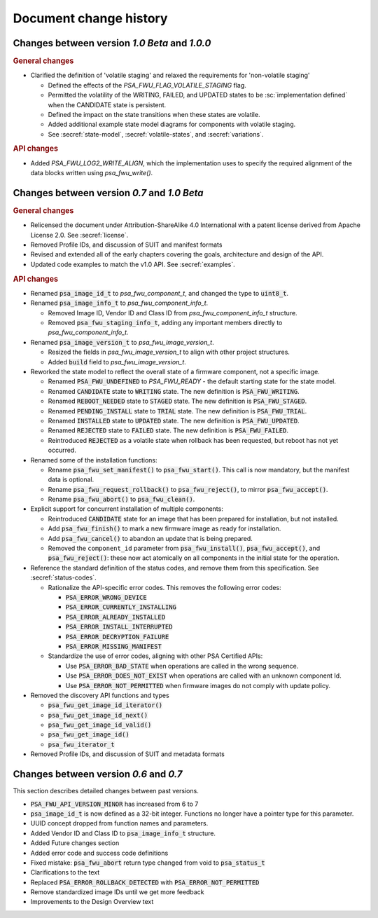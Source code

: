 .. SPDX-FileCopyrightText: Copyright 2020-2023 Arm Limited and/or its affiliates <open-source-office@arm.com>
.. SPDX-License-Identifier: CC-BY-SA-4.0 AND LicenseRef-Patent-license

.. _change-history:

Document change history
=======================

Changes between version *1.0 Beta* and *1.0.0*
----------------------------------------------

.. rubric:: General changes

*  Clarified the definition of 'volatile staging' and relaxed the requirements for 'non-volatile staging'

   -  Defined the effects of the `PSA_FWU_FLAG_VOLATILE_STAGING` flag.
   -  Permitted the volatility of the WRITING, FAILED, and UPDATED states to be :sc:`implementation defined` when the CANDIDATE state is persistent.
   -  Defined the impact on the state transitions when these states are volatile.
   -  Added additional example state model diagrams for components with volatile staging.
   -  See :secref:`state-model`, :secref:`volatile-states`, and :secref:`variations`.

.. rubric:: API changes

*  Added `PSA_FWU_LOG2_WRITE_ALIGN`, which the implementation uses to specify the required alignment of the data blocks written using `psa_fwu_write()`.

Changes between version *0.7* and *1.0 Beta*
--------------------------------------------

.. rubric:: General changes

*  Relicensed the document under Attribution-ShareAlike 4.0 International with a patent license derived from Apache License 2.0. See :secref:`license`.

*  Removed Profile IDs, and discussion of SUIT and manifest formats

*  Revised and extended all of the early chapters covering the goals, architecture and design of the API.

*  Updated code examples to match the v1.0 API. See :secref:`examples`.

.. rubric:: API changes

*  Renamed :code:`psa_image_id_t` to `psa_fwu_component_t`, and changed the type to :code:`uint8_t`.

*  Renamed :code:`psa_image_info_t` to `psa_fwu_component_info_t`.

   -  Removed Image ID, Vendor ID and Class ID from `psa_fwu_component_info_t` structure.
   -  Removed :code:`psa_fwu_staging_info_t`, adding any important members directly to `psa_fwu_component_info_t`.

*  Renamed :code:`psa_image_version_t` to `psa_fwu_image_version_t`.

   -  Resized the fields in `psa_fwu_image_version_t` to align with other project structures.
   -  Added :code:`build` field to `psa_fwu_image_version_t`.

*  Reworked the state model to reflect the overall state of a firmware component, not a specific image.

   -  Renamed :code:`PSA_FWU_UNDEFINED` to `PSA_FWU_READY` - the default starting state for the state model.
   -  Renamed :code:`CANDIDATE` state to :code:`WRITING` state. The new definition is :code:`PSA_FWU_WRITING`.
   -  Renamed :code:`REBOOT_NEEDED` state to :code:`STAGED` state. The new definition is :code:`PSA_FWU_STAGED`.
   -  Renamed :code:`PENDING_INSTALL` state to :code:`TRIAL` state. The new definition is :code:`PSA_FWU_TRIAL`.
   -  Renamed :code:`INSTALLED` state to :code:`UPDATED` state. The new definition is :code:`PSA_FWU_UPDATED`.
   -  Renamed :code:`REJECTED` state to :code:`FAILED` state. The new definition is :code:`PSA_FWU_FAILED`.
   -  Reintroduced :code:`REJECTED` as a volatile state when rollback has been requested, but reboot has not yet occurred.

*  Renamed some of the installation functions:

   -  Rename :code:`psa_fwu_set_manifest()` to :code:`psa_fwu_start()`. This call is now mandatory, but the manifest data is optional.
   -  Rename :code:`psa_fwu_request_rollback()` to :code:`psa_fwu_reject()`, to mirror :code:`psa_fwu_accept()`.
   -  Rename :code:`psa_fwu_abort()` to :code:`psa_fwu_clean()`.

*  Explicit support for concurrent installation of multiple components:

   -  Reintroduced :code:`CANDIDATE` state for an image that has been prepared for installation, but not installed.
   -  Add :code:`psa_fwu_finish()` to mark a new firmware image as ready for installation.
   -  Add :code:`psa_fwu_cancel()` to abandon an update that is being prepared.
   -  Removed the ``component_id`` parameter from :code:`psa_fwu_install()`, :code:`psa_fwu_accept()`, and :code:`psa_fwu_reject()`: these now act atomically on all components in the initial state for the operation.

*  Reference the standard definition of the status codes, and remove them from this specification. See :secref:`status-codes`.

   *  Rationalize the API-specific error codes. This removes the following error codes:

      -  :code:`PSA_ERROR_WRONG_DEVICE`
      -  :code:`PSA_ERROR_CURRENTLY_INSTALLING`
      -  :code:`PSA_ERROR_ALREADY_INSTALLED`
      -  :code:`PSA_ERROR_INSTALL_INTERRUPTED`
      -  :code:`PSA_ERROR_DECRYPTION_FAILURE`
      -  :code:`PSA_ERROR_MISSING_MANIFEST`

   *  Standardize the use of error codes, aligning with other PSA Certified APIs:

      -  Use :code:`PSA_ERROR_BAD_STATE` when operations are called in the wrong sequence.
      -  Use :code:`PSA_ERROR_DOES_NOT_EXIST` when operations are called with an unknown component Id.
      -  Use :code:`PSA_ERROR_NOT_PERMITTED` when firmware images do not comply with update policy.

*  Removed the discovery API functions and types

   -  :code:`psa_fwu_get_image_id_iterator()`
   -  :code:`psa_fwu_get_image_id_next()`
   -  :code:`psa_fwu_get_image_id_valid()`
   -  :code:`psa_fwu_get_image_id()`
   -  :code:`psa_fwu_iterator_t`

*  Removed Profile IDs, and discussion of SUIT and metadata formats


Changes between version *0.6* and *0.7*
---------------------------------------


This section describes detailed changes between past versions.

*  :code:`PSA_FWU_API_VERSION_MINOR` has increased from 6 to 7
*  :code:`psa_image_id_t` is now defined as a 32-bit integer. Functions no longer have a pointer type for this parameter.
*  UUID concept dropped from function names and parameters.
*  Added Vendor ID and Class ID to :code:`psa_image_info_t` structure.
*  Added Future changes section
*  Added error code and success code definitions
*  Fixed mistake: :code:`psa_fwu_abort` return type changed from void to :code:`psa_status_t`
*  Clarifications to the text
*  Replaced :code:`PSA_ERROR_ROLLBACK_DETECTED` with :code:`PSA_ERROR_NOT_PERMITTED`
*  Remove standardized image IDs until we get more feedback
*  Improvements to the Design Overview text
